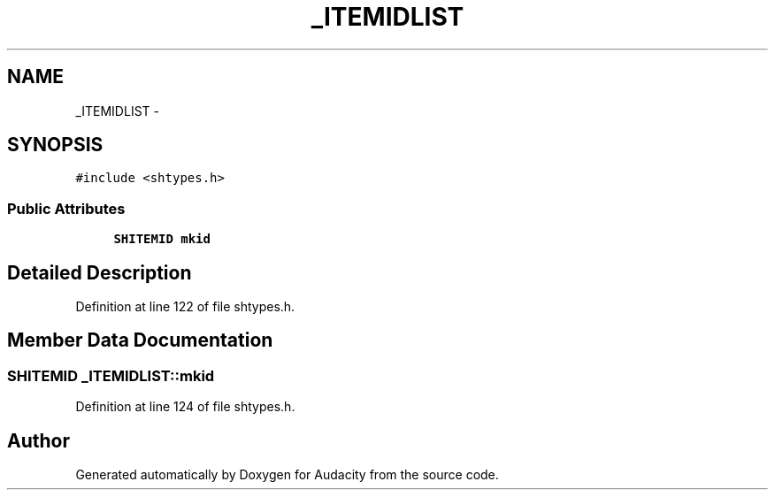 .TH "_ITEMIDLIST" 3 "Thu Apr 28 2016" "Audacity" \" -*- nroff -*-
.ad l
.nh
.SH NAME
_ITEMIDLIST \- 
.SH SYNOPSIS
.br
.PP
.PP
\fC#include <shtypes\&.h>\fP
.SS "Public Attributes"

.in +1c
.ti -1c
.RI "\fBSHITEMID\fP \fBmkid\fP"
.br
.in -1c
.SH "Detailed Description"
.PP 
Definition at line 122 of file shtypes\&.h\&.
.SH "Member Data Documentation"
.PP 
.SS "\fBSHITEMID\fP _ITEMIDLIST::mkid"

.PP
Definition at line 124 of file shtypes\&.h\&.

.SH "Author"
.PP 
Generated automatically by Doxygen for Audacity from the source code\&.
